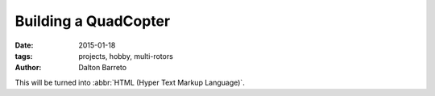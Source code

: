 Building a QuadCopter
#####################

:date: 2015-01-18
:tags: projects, hobby, multi-rotors
:author: Dalton Barreto


This will be turned into :abbr:`HTML (Hyper Text Markup Language)`.

